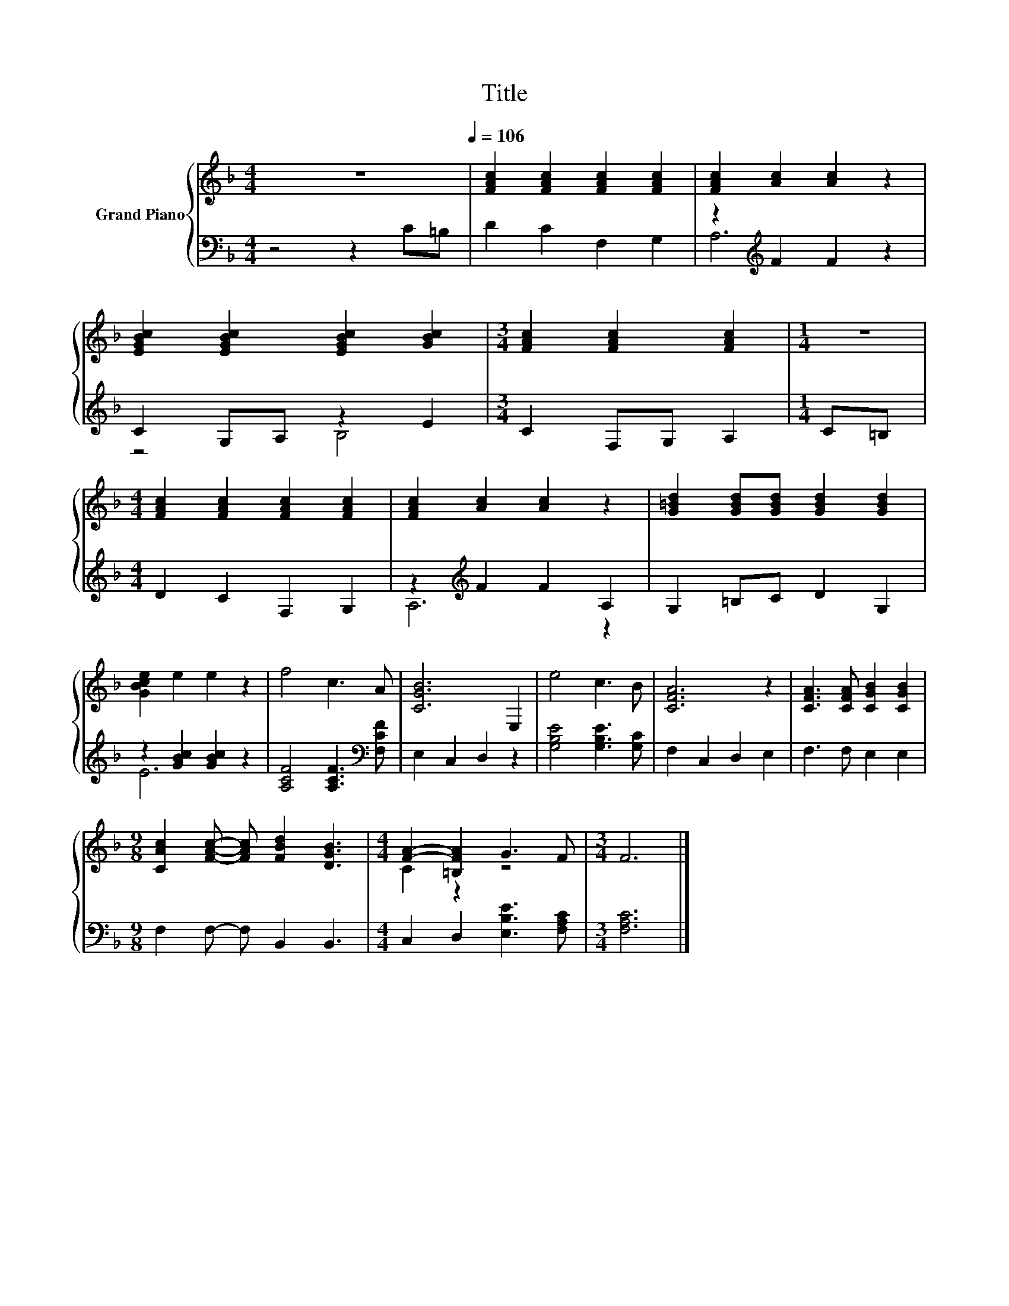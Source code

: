 X:1
T:Title
%%score { ( 1 4 ) | ( 2 3 ) }
L:1/8
M:4/4
K:F
V:1 treble nm="Grand Piano"
V:4 treble 
V:2 bass 
V:3 bass 
V:1
 z8[Q:1/4=106] | [FAc]2 [FAc]2 [FAc]2 [FAc]2 | [FAc]2 [Ac]2 [Ac]2 z2 | %3
 [EGBc]2 [EGBc]2 [EGBc]2 [GBc]2 |[M:3/4] [FAc]2 [FAc]2 [FAc]2 |[M:1/4] z2 | %6
[M:4/4] [FAc]2 [FAc]2 [FAc]2 [FAc]2 | [FAc]2 [Ac]2 [Ac]2 z2 | [G=Bd]2 [GBd][GBd] [GBd]2 [GBd]2 | %9
 [GBce]2 e2 e2 z2 | f4 c3 A | [CGB]6 E,2 | e4 c3 B | [CFA]6 z2 | [CFA]3 [CFA] [CGB]2 [CGB]2 | %15
[M:9/8] [CAc]2 [FAc]- [FAc] [FBd]2 [DGB]3 |[M:4/4] [FA]2- [=B,FA]2 G3 F |[M:3/4] F6 |] %18
V:2
 z4 z2 C=B, | D2 C2 F,2 G,2 | z2[K:treble] F2 F2 z2 | C2 G,A, z2 E2 |[M:3/4] C2 F,G, A,2 | %5
[M:1/4] C=B, |[M:4/4] D2 C2 F,2 G,2 | z2[K:treble] F2 F2 A,2 | G,2 =B,C D2 G,2 | %9
 z2 [GBc]2 [GBc]2 z2 | [A,CF]4 [A,CF]3[K:bass] [F,CF] | E,2 C,2 D,2 z2 | [G,B,E]4 [G,B,E]3 [G,C] | %13
 F,2 C,2 D,2 E,2 | F,3 F, E,2 E,2 |[M:9/8] F,2 F,- F, B,,2 B,,3 |[M:4/4] C,2 D,2 [E,B,E]3 [F,A,C] | %17
[M:3/4] [F,A,C]6 |] %18
V:3
 x8 | x8 | A,6[K:treble] z2 | z4 B,4 |[M:3/4] x6 |[M:1/4] x2 |[M:4/4] x8 | A,6[K:treble] z2 | x8 | %9
 E6 z2 | x7[K:bass] x | x8 | x8 | x8 | x8 |[M:9/8] x9 |[M:4/4] x8 |[M:3/4] x6 |] %18
V:4
 x8 | x8 | x8 | x8 |[M:3/4] x6 |[M:1/4] x2 |[M:4/4] x8 | x8 | x8 | x8 | x8 | x8 | x8 | x8 | x8 | %15
[M:9/8] x9 |[M:4/4] C2 z2 z4 |[M:3/4] x6 |] %18

